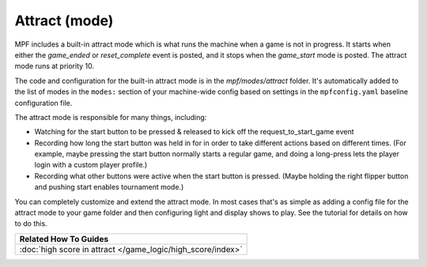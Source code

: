 Attract (mode)
==============

MPF includes a built-in attract mode which is what runs the machine
when a game is not in progress. It starts when either the *game_ended*
or *reset_complete* event is posted, and it stops when the
*game_start* mode is posted. The attract mode runs at priority 10.

The
code and configuration for the built-in attract mode is in the
*mpf/modes/attract* folder. It's automatically added to the list of
modes in the ``modes:`` section of your machine-wide config based on
settings in the ``mpfconfig.yaml`` baseline configuration file.

The attract mode is responsible for many things, including:

+ Watching for the start button to be pressed & released to kick off
  the request_to_start_game event
+ Recording how long the start button was held in for in order to take
  different actions based on different times. (For example, maybe
  pressing the start button normally starts a regular game, and doing a
  long-press lets the player login with a custom player profile.)
+ Recording what other buttons were active when the start button is
  pressed. (Maybe holding the right flipper button and pushing start
  enables tournament mode.)

You can completely customize and extend the attract mode. In most
cases that's as simple as adding a config file for the attract mode
to your game folder and then configuring light and display shows to
play. See the tutorial for details on how to do this.

+------------------------------------------------------------------------------+
| Related How To Guides                                                        |
+==============================================================================+
| :doc:`high score in attract </game_logic/high_score/index>`                  |
+------------------------------------------------------------------------------+
